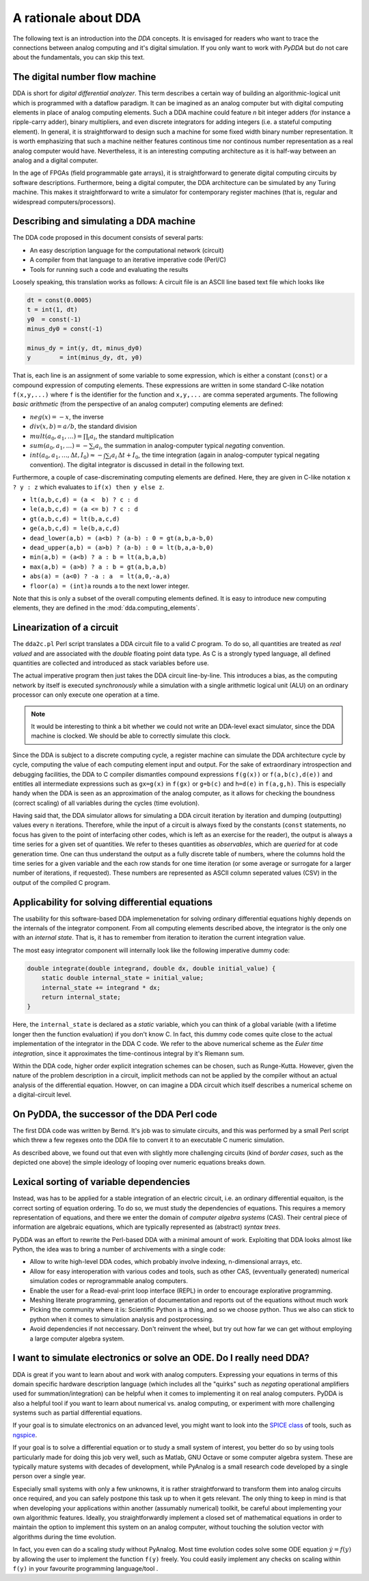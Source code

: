 .. _dda-rationale:

A rationale about DDA
=====================

The following text is an introduction into the *DDA* concepts. It is envisaged for readers
who want to trace the connections between analog computing and it's digital simulation.
If you only want to work with `PyDDA` but do not care about the fundamentals, you can
skip this text.


The digital number flow machine
-------------------------------

DDA is short for *digital differential analyzer*. This term describes a certain way of
building an algorithmic-logical unit which is programmed with a dataflow paradigm. It
can be imagined as an analog computer but with digital computing elements in place of
analog computing elements. Such a DDA machine could feature *n* bit integer adders
(for instance a ripple-carry adder), binary multipliers, and even discrete integrators
for adding integers (i.e. a stateful computing element). In general, it is straightforward
to design such a machine for some fixed width binary number representation. It is worth
emphasizing that such a machine neither features continous time nor continous number
representation as a real analog computer would have. Nevertheless, it is an interesting
computing architecture as it is half-way between an analog and a digital computer.

In the age of FPGAs (field programmable gate arrays), it is straightforward to generate
digital computing circuits by software descriptions. Furthermore, being a digital
computer, the DDA architecture can be simulated by any Turing machine. This makes it
straightforward to write a simulator for contemporary register machines (that is,
regular and widespread computers/processors).

Describing and simulating a DDA machine
---------------------------------------

The DDA code proposed in this document consists of several parts:

* An easy description language for the computational network (circuit)
* A compiler from that language to an iterative imperative code (Perl/C)
* Tools for running such a code and evaluating the results

Loosely speaking, this translation works as follows: A circuit file is an ASCII
line based text file which looks like

.. code-block:: python

    dt = const(0.0005)
    t = int(1, dt)
    y0  = const(-1)
    minus_dy0 = const(-1)

    minus_dy = int(y, dt, minus_dy0)
    y        = int(minus_dy, dt, y0)
    
That is, each line is an assignment of some variable to some expression, which is either
a constant (``const``) or a compound expression of computing elements. These expressions
are written in some standard C-like notation ``f(x,y,...)`` where ``f`` is the identifier for
the function and ``x,y,...`` are comma seperated arguments. The following *basic arithmetic*
(from the perspective of an analog computer) computing elements are defined:

* :math:`neg(x) = -x`, the inverse
* :math:`div(x, b) = a/b`, the standard division
* :math:`mult(a_0, a_1, \dots) = \prod_i a_i`, the standard multiplication
* :math:`sum(a_0, a_1, \dots) = - \sum_i a_i`, the summation in analog-computer typical
  *negating* convention.
* :math:`int(a_0, a_1, \dots, \Delta t, I_0) \approx - \int \sum_i a_i \, \Delta t + I_0`,
  the time integration (again in analog-computer typical negating convention).
  The digital integrator is discussed in detail in the following text.

Furthermore, a couple of case-discreminating computing elements are defined. Here,
they are given in C-like notation ``x ? y : z`` which evaluates to ``if(x) then y else z``.

* ``lt(a,b,c,d) = (a <  b) ? c : d``
* ``le(a,b,c,d) = (a <= b) ? c : d``
* ``gt(a,b,c,d) = lt(b,a,c,d)``
* ``ge(a,b,c,d) = le(b,a,c,d)``
* ``dead_lower(a,b) = (a<b) ? (a-b) : 0 = gt(a,b,a-b,0)``
* ``dead_upper(a,b) = (a>b) ? (a-b) : 0 = lt(b,a,a-b,0)``
* ``min(a,b) = (a<b) ? a : b = lt(a,b,a,b)``
* ``max(a,b) = (a>b) ? a : b = gt(a,b,a,b)``
* ``abs(a) = (a<0) ? -a : a  = lt(a,0,-a,a)``
* ``floor(a) = (int)a``  rounds ``a`` to the next lower integer.

Note that this is only a subset of the overall computing elements defined. It is easy
to introduce new computing elements, they are defined in the :mod:`dda.computing_elements`.

Linearization of a circuit
--------------------------

The ``dda2c.pl`` Perl script translates a DDA circuit file to a valid *C* program. To do
so, all quantities are treated as *real valued* and are associated with the *double*
floating point data type. As C is a strongly typed language, all defined quantities are
collected and introduced as stack variables before use.

The actual imperative program then just takes the DDA circuit line-by-line. This introduces
a bias, as the computing network by itself is executed *synchronously* while a simulation
with a single arithmetic logical unit (ALU) on an ordinary processor can only execute one
operation at a time.

.. note::

   It would be interesting to think a bit whether we could not write an DDA-level exact
   simulator, since the DDA machine is clocked. We should be able to correctly simulate
   this clock.

Since the DDA is subject to a discrete computing cycle, a register machine can simulate
the DDA architecture cycle by cycle, computing the value of each computing element
input and output. For the sake of extraordinary introspection and debugging facilities,
the DDA to C compiler dismantles compound expressions ``f(g(x))`` or ``f(a,b(c),d(e))``
and entitles all intermediate expressions such as ``gx=g(x)`` in ``f(gx)`` or
``g=b(c)`` and ``h=d(e)`` in ``f(a,g,h)``. This is especially handy when the DDA is seen
as an approximation of the analog computer, as it allows for checking the boundness
(correct scaling) of all variables during the cycles (time evolution).

Having said that, the DDA simulator allows for simulating a DDA circuit iteration by
iteration and dumping (outputting) values every ``n`` iterations. Therefore, while
the input of a circuit is always fixed by the constants (``const`` statements, no
focus has given to the point of interfacing other codes, which is left as an exercise
for the reader), the output is always a time series for a given set of quantities. We
refer to theses quantities as *observables*, which are *queried* for at code generation
time. One can thus understand the output as a fully discrete table of numbers, where
the columns hold the time series for a given variable and the each row stands for one
time iteration (or some average or surrogate for a larger number of iterations, if
requested). These numbers are represented as ASCII column seperated values (CSV) in the
output of the compiled C program.

Applicability for solving differential equations
------------------------------------------------

The usability for this software-based DDA implemenetation for solving ordinary differential
equations highly depends on the internals of the integrator component. From all computing
elements described above, the integrator is the only one with an *internal state*. That
is, it has to remember from iteration to iteration the current integration value.

The most easy integrator component will internally look like the following imperative
dummy code:

.. code-block:: c

    double integrate(double integrand, double dx, double initial_value) {
        static double internal_state = initial_value;
        internal_state += integrand * dx;
        return internal_state;
    }

Here, the ``internal_state`` is declared as a *static* variable, which you can think of a
global variable (with a lifetime longer then the function evaluation) if you don't know C.
In fact, this dummy code comes quite close to the actual implementation of the integrator
in the DDA C code. We refer to the above numerical scheme as the *Euler time integration*,
since it approximates the time-continous integral by it's Riemann sum.

Within the DDA code, higher order explicit integration schemes can be chosen, such as
Runge-Kutta. However, given the nature of the problem description in a circuit, implicit
methods can not be applied by the compiler without an actual analysis of the differential
equation. Howver, on can imagine a DDA circuit which itself describes a numerical scheme
on a digital-circuit level.   
   
   
On PyDDA, the successor of the DDA Perl code
--------------------------------------------
The first DDA code was written by Bernd. It's job was to simulate circuits, and this was
performed by a small Perl script which threw a few regexes onto the DDA file to convert it
to an executable C numeric simulation.

As described above, we found out that even with slightly more challenging circuits (kind of *border
cases*, such as the depicted one above) the simple ideology of looping over numeric
equations breaks down.

Lexical sorting of variable dependencies
----------------------------------------

Instead, was has to be applied for a stable integration of an electric circuit, i.e. an
ordinary differential equaiton, is the correct sorting of equation ordering. To do so,
we must study the dependencies of equations. This requires a memory representation of
equations, and there we enter the domain of *computer algebra systems* (CAS). Their central
piece of information are algebraic equations, which are typically represented as
(abstract) *syntax trees*.

PyDDA was an effort to rewrite the Perl-based DDA with a minimal amount of work.
Exploiting that DDA looks almost like Python, the idea was to bring a number of 
archivements with a single code:

- Allow to write high-level DDA codes, which probably involve indexing, n-dimensional
  arrays, etc.
- Allow for easy interoperation with various codes and tools, such as other CAS,
  (evventually generated) numerical simulation codes  or reprogrammable analog computers.
- Enable the user for a Read-eval-print loop interface (REPL) in order to encourage
  explorative programming.
- Meshing literate programming, generation of documentation and reports out of the
  equations without much work
- Picking the community where it is: Scientific Python is a thing, and so we choose
  python. Thus we also can stick to python when it comes to simulation analysis and
  postprocessing.
- Avoid dependencies if not neccessary. Don't reinvent the wheel, but try out how
  far we can get without employing a large computer algebra system.

I want to simulate electronics or solve an ODE. Do I really need DDA?
---------------------------------------------------------------------

DDA is great if you want to learn about and work with analog computers.
Expressing your equations in terms of this domain specific hardware
description language (which includes all the "quirks" such as *negating*
operational amplifiers used for summation/integration) can be helpful
when it comes to implementing it on real analog computers. PyDDA is
also a helpful tool if you want to learn about numerical vs. analog
computing, or experiment with more challenging systems such as
partial differential equations.

If your goal is to simulate electronics on an advanced level, you might
want to look into the `SPICE class <https://en.wikipedia.org/wiki/SPICE>`_
of tools, such as `ngspice <http://ngspice.sourceforge.net/>`_.

If your goal is to solve a differential equation or
to study a small system of interest, you better do so by using
tools particularly made for doing this job very well, such as 
Matlab, GNU Octave or some computer algebra system. These are typically
mature systems with decades of development, while PyAnalog is a small
research code developed by a single person over a single year.

Especially small systems with only a few
unknowns, it is rather straightforward to transform them into analog
circuits once required, and you can safely postpone this task up to
when it gets relevant. The only thing to keep in mind is that when
developing your applications within another (assumably numerical)
toolkit, be careful about implementing your own algorithmic features.
Ideally, you straightforwardly implement a closed set of mathematical
equations in order to maintain the option to implement this system
on an analog computer, without touching the solution vector with
algorithms during the time evolution.

In fact, you even can do a scaling study without PyAnalog. Most
time evolution codes solve some ODE equation :math:`\dot y = f(y)`
by allowing the user to implement the function ``f(y)`` freely.
You could easily implement any checks on scaling within ``f(y)``
in your favourite programming language/tool
.
